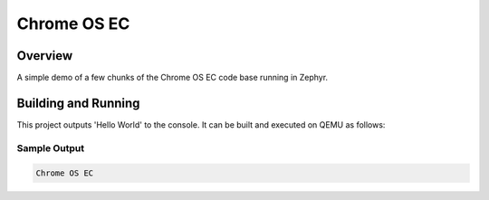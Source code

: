 .. _hello_world:

Chrome OS EC
############

Overview
********
A simple demo of a few chunks of the Chrome OS EC code base running in Zephyr.

Building and Running
********************

This project outputs 'Hello World' to the console.  It can be built and executed
on QEMU as follows:

.. zephyr-app-commands::
   :zephyr-app: samples/cros_ec
   :host-os: unix
   :board: native_posix
   :goals: run
   :compact:

Sample Output
=============

.. code-block:: console

    Chrome OS EC
